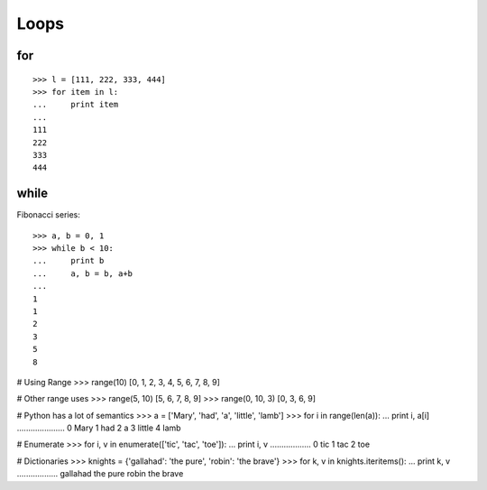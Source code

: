 *****
Loops
*****

for
===

::

   >>> l = [111, 222, 333, 444]
   >>> for item in l:
   ...     print item
   ... 
   111
   222
   333
   444
   

while
=====

Fibonacci series::

   >>> a, b = 0, 1
   >>> while b < 10:
   ...     print b
   ...     a, b = b, a+b
   ... 
   1
   1
   2
   3
   5
   8
   


# Using Range
>>> range(10)
[0, 1, 2, 3, 4, 5, 6, 7, 8, 9]



# Other range uses
>>> range(5, 10)
[5, 6, 7, 8, 9]
>>> range(0, 10, 3)
[0, 3, 6, 9]



# Python has a lot of semantics
>>> a = ['Mary', 'had', 'a', 'little', 'lamb']
>>> for i in range(len(a)):
...     print i, a[i]
.....................
0 Mary
1 had
2 a
3 little
4 lamb



# Enumerate
>>> for i, v in enumerate(['tic', 'tac', 'toe']):
...     print i, v
..................
0 tic
1 tac
2 toe



# Dictionaries
>>> knights = {'gallahad': 'the pure', 'robin': 'the brave'}
>>> for k, v in knights.iteritems():
...     print k, v
..................
gallahad the pure
robin the brave
